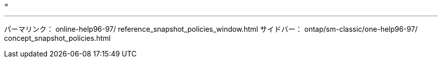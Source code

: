 = 


'''
パーマリンク： online-help96-97/ reference_snapshot_policies_window.html サイドバー： ontap/sm-classic/one-help96-97/ concept_snapshot_policies.html
